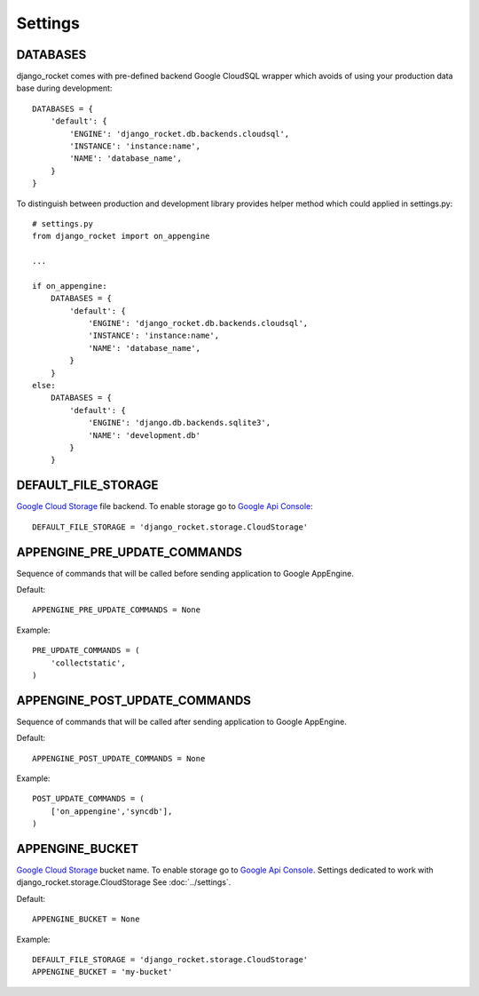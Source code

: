 Settings
========


DATABASES
---------

django_rocket comes with pre-defined backend Google CloudSQL wrapper which avoids of using your production data base during development::

    DATABASES = {
        'default': {
            'ENGINE': 'django_rocket.db.backends.cloudsql',
            'INSTANCE': 'instance:name',
            'NAME': 'database_name',
        }
    }

To distinguish between production and development library provides helper method which could applied in settings.py::

    # settings.py
    from django_rocket import on_appengine

    ...

    if on_appengine:
        DATABASES = {
            'default': {
                'ENGINE': 'django_rocket.db.backends.cloudsql',
                'INSTANCE': 'instance:name',
                'NAME': 'database_name',
            }
        }
    else:
        DATABASES = {
            'default': {
                'ENGINE': 'django.db.backends.sqlite3',
                'NAME': 'development.db'
            }
        }


DEFAULT_FILE_STORAGE
--------------------

`Google   Cloud  Storage   <https://developers.google.com/storage/>`_
file backend. To  enable   storage  go   to  `Google   Api  Console
<https://code.google.com/apis/console>`_::

    DEFAULT_FILE_STORAGE = 'django_rocket.storage.CloudStorage'


APPENGINE_PRE_UPDATE_COMMANDS
-----------------------------

Sequence of commands that will be called before sending application to Google AppEngine.

Default::

    APPENGINE_PRE_UPDATE_COMMANDS = None

Example::

    PRE_UPDATE_COMMANDS = (
        'collectstatic',
    )

APPENGINE_POST_UPDATE_COMMANDS
------------------------------


Sequence of commands that will be called after sending application to Google AppEngine.

Default::

    APPENGINE_POST_UPDATE_COMMANDS = None

Example::

    POST_UPDATE_COMMANDS = (
        ['on_appengine','syncdb'],
    )


APPENGINE_BUCKET
----------------

`Google   Cloud  Storage   <https://developers.google.com/storage/>`_
bucket  name.    To  enable   storage  go   to  `Google   Api  Console
<https://code.google.com/apis/console>`_.  Settings dedicated  to work
with django_rocket.storage.CloudStorage
See :doc:`../settings`.

Default::

    APPENGINE_BUCKET = None

Example::

    DEFAULT_FILE_STORAGE = 'django_rocket.storage.CloudStorage'
    APPENGINE_BUCKET = 'my-bucket'
